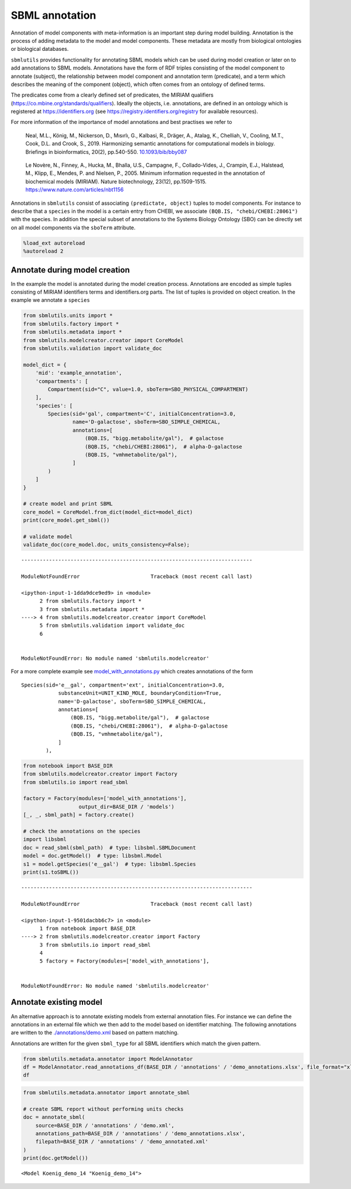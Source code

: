 SBML annotation
===============

Annotation of model components with meta-information is an important
step during model building. Annotation is the process of adding metadata
to the model and model components. These metadata are mostly from
biological ontologies or biological databases.

``sbmlutils`` provides functionality for annotating SBML models which
can be used during model creation or later on to add annotations to SBML
models. Annotations have the form of RDF triples consisting of the model
component to annotate (subject), the relationship between model
component and annotation term (predicate), and a term which describes
the meaning of the component (object), which often comes from an
ontology of defined terms.

The predicates come from a clearly defined set of predicates, the MIRIAM
qualifiers (https://co.mbine.org/standards/qualifiers). Ideally the
objects, i.e. annotations, are defined in an ontology which is
registered at https://identifiers.org (see
https://registry.identifiers.org/registry for available resources).

For more information of the importance of model annotations and best
practises we refer to

   Neal, M.L., König, M., Nickerson, D., Mısırlı, G., Kalbasi, R.,
   Dräger, A., Atalag, K., Chelliah, V., Cooling, M.T., Cook, D.L. and
   Crook, S., 2019. Harmonizing semantic annotations for computational
   models in biology. Briefings in bioinformatics, 20(2), pp.540-550.
   `10.1093/bib/bby087 <https://doi.org/10.1093/bib/bby087>`__

..

   Le Novère, N., Finney, A., Hucka, M., Bhalla, U.S., Campagne, F.,
   Collado-Vides, J., Crampin, E.J., Halstead, M., Klipp, E., Mendes, P.
   and Nielsen, P., 2005. Minimum information requested in the
   annotation of biochemical models (MIRIAM). Nature biotechnology,
   23(12), pp.1509-1515. https://www.nature.com/articles/nbt1156

Annotations in ``sbmlutils`` consist of associating
``(predictate, object)`` tuples to model components. For instance to
describe that a ``species`` in the model is a certain entry from CHEBI,
we associate ``(BQB.IS, "chebi/CHEBI:28061")`` with the species. In
addition the special subset of annotations to the Systems Biology
Ontology (SBO) can be directly set on all model components via the
``sboTerm`` attribute.

.. code:: ipython3

    %load_ext autoreload
    %autoreload 2

Annotate during model creation
~~~~~~~~~~~~~~~~~~~~~~~~~~~~~~

In the example the model is annotated during the model creation process.
Annotations are encoded as simple tuples consisting of MIRIAM
identifiers terms and identifiers.org parts. The list of tuples is
provided on object creation. In the example we annotate a ``species``

.. code:: ipython3

    from sbmlutils.units import *
    from sbmlutils.factory import *
    from sbmlutils.metadata import *
    from sbmlutils.modelcreator.creator import CoreModel
    from sbmlutils.validation import validate_doc
    
    model_dict = {
        'mid': 'example_annotation',
        'compartments': [
            Compartment(sid="C", value=1.0, sboTerm=SBO_PHYSICAL_COMPARTMENT)
        ],
        'species': [
            Species(sid='gal', compartment='C', initialConcentration=3.0,
                    name='D-galactose', sboTerm=SBO_SIMPLE_CHEMICAL,
                    annotations=[
                        (BQB.IS, "bigg.metabolite/gal"),  # galactose
                        (BQB.IS, "chebi/CHEBI:28061"),  # alpha-D-galactose
                        (BQB.IS, "vmhmetabolite/gal"),
                    ]
            )
        ]
    }
    
    # create model and print SBML
    core_model = CoreModel.from_dict(model_dict=model_dict)
    print(core_model.get_sbml())
    
    # validate model
    validate_doc(core_model.doc, units_consistency=False);


::


    ---------------------------------------------------------------------------

    ModuleNotFoundError                       Traceback (most recent call last)

    <ipython-input-1-1dda9dce9ed9> in <module>
          2 from sbmlutils.factory import *
          3 from sbmlutils.metadata import *
    ----> 4 from sbmlutils.modelcreator.creator import CoreModel
          5 from sbmlutils.validation import validate_doc
          6 


    ModuleNotFoundError: No module named 'sbmlutils.modelcreator'


For a more complete example see
`model_with_annotations.py <./model_with_annotations.py>`__ which
creates annotations of the form

::

       Species(sid='e__gal', compartment='ext', initialConcentration=3.0,
                   substanceUnit=UNIT_KIND_MOLE, boundaryCondition=True,
                   name='D-galactose', sboTerm=SBO_SIMPLE_CHEMICAL,
                   annotations=[
                       (BQB.IS, "bigg.metabolite/gal"),  # galactose
                       (BQB.IS, "chebi/CHEBI:28061"),  # alpha-D-galactose
                       (BQB.IS, "vmhmetabolite/gal"),
                   ]
               ),

.. code:: ipython3

    from notebook import BASE_DIR
    from sbmlutils.modelcreator.creator import Factory
    from sbmlutils.io import read_sbml
    
    factory = Factory(modules=['model_with_annotations'],
                      output_dir=BASE_DIR / 'models')
    [_, _, sbml_path] = factory.create()
    
    # check the annotations on the species
    import libsbml
    doc = read_sbml(sbml_path)  # type: libsbml.SBMLDocument
    model = doc.getModel()  # type: libsbml.Model
    s1 = model.getSpecies('e__gal')  # type: libsbml.Species
    print(s1.toSBML())


::


    ---------------------------------------------------------------------------

    ModuleNotFoundError                       Traceback (most recent call last)

    <ipython-input-1-9501dacbb6c7> in <module>
          1 from notebook import BASE_DIR
    ----> 2 from sbmlutils.modelcreator.creator import Factory
          3 from sbmlutils.io import read_sbml
          4 
          5 factory = Factory(modules=['model_with_annotations'],


    ModuleNotFoundError: No module named 'sbmlutils.modelcreator'


Annotate existing model
~~~~~~~~~~~~~~~~~~~~~~~

An alternative approach is to annotate existing models from external
annotation files. For instance we can define the annotations in an
external file which we then add to the model based on identifier
matching. The following annotations are written to the
`./annotations/demo.xml <./annotations/demo.xml>`__ based on pattern
matching.

Annotations are written for the given ``sbml_type`` for all SBML
identifiers which match the given pattern.

.. code:: ipython3

    from sbmlutils.metadata.annotator import ModelAnnotator
    df = ModelAnnotator.read_annotations_df(BASE_DIR / 'annotations' / 'demo_annotations.xlsx', file_format="xlsx")
    df




.. raw:: html

    <div>
    <style scoped>
        .dataframe tbody tr th:only-of-type {
            vertical-align: middle;
        }
    
        .dataframe tbody tr th {
            vertical-align: top;
        }
    
        .dataframe thead th {
            text-align: right;
        }
    </style>
    <table border="1" class="dataframe">
      <thead>
        <tr style="text-align: right;">
          <th></th>
          <th>pattern</th>
          <th>sbml_type</th>
          <th>annotation_type</th>
          <th>qualifier</th>
          <th>resource</th>
          <th>name</th>
        </tr>
      </thead>
      <tbody>
        <tr>
          <th>0</th>
          <td>NaN</td>
          <td>document</td>
          <td>rdf</td>
          <td>BQM_IS</td>
          <td>sbo/SBO:0000293</td>
          <td>non-spatial continuous framework</td>
        </tr>
        <tr>
          <th>1</th>
          <td>^demo_\d+$</td>
          <td>model</td>
          <td>rdf</td>
          <td>BQM_IS</td>
          <td>go/GO:0008152</td>
          <td>metabolic process</td>
        </tr>
        <tr>
          <th>3</th>
          <td>e</td>
          <td>compartment</td>
          <td>rdf</td>
          <td>BQB_IS</td>
          <td>sbo/SBO:0000290</td>
          <td>physical compartment</td>
        </tr>
        <tr>
          <th>4</th>
          <td>e</td>
          <td>compartment</td>
          <td>rdf</td>
          <td>BQB_IS</td>
          <td>go/GO:0005615</td>
          <td>extracellular space</td>
        </tr>
        <tr>
          <th>5</th>
          <td>e</td>
          <td>compartment</td>
          <td>rdf</td>
          <td>BQB_IS</td>
          <td>fma/FMA:70022</td>
          <td>extracellular space</td>
        </tr>
        <tr>
          <th>7</th>
          <td>m</td>
          <td>compartment</td>
          <td>rdf</td>
          <td>BQB_IS</td>
          <td>sbo/SBO:0000290</td>
          <td>physical compartment</td>
        </tr>
        <tr>
          <th>8</th>
          <td>m</td>
          <td>compartment</td>
          <td>rdf</td>
          <td>BQB_IS</td>
          <td>go/GO:0005886</td>
          <td>plasma membrane</td>
        </tr>
        <tr>
          <th>9</th>
          <td>m</td>
          <td>compartment</td>
          <td>rdf</td>
          <td>BQB_IS</td>
          <td>fma/FMA:63841</td>
          <td>plasma membrane</td>
        </tr>
        <tr>
          <th>11</th>
          <td>c</td>
          <td>compartment</td>
          <td>rdf</td>
          <td>BQB_IS</td>
          <td>sbo/SBO:0000290</td>
          <td>physical compartment</td>
        </tr>
        <tr>
          <th>12</th>
          <td>c</td>
          <td>compartment</td>
          <td>rdf</td>
          <td>BQB_IS</td>
          <td>go/GO:0005623</td>
          <td>cell</td>
        </tr>
        <tr>
          <th>13</th>
          <td>c</td>
          <td>compartment</td>
          <td>rdf</td>
          <td>BQB_IS</td>
          <td>fma/FMA:68646</td>
          <td>cell</td>
        </tr>
        <tr>
          <th>15</th>
          <td>^Km_\w+$</td>
          <td>parameter</td>
          <td>rdf</td>
          <td>BQB_IS</td>
          <td>sbo/SBO:0000027</td>
          <td>Michaelis constant</td>
        </tr>
        <tr>
          <th>16</th>
          <td>^Keq_\w+$</td>
          <td>parameter</td>
          <td>rdf</td>
          <td>BQB_IS</td>
          <td>sbo/SBO:0000281</td>
          <td>equilibrium constant</td>
        </tr>
        <tr>
          <th>17</th>
          <td>^Vmax_\w+$</td>
          <td>parameter</td>
          <td>rdf</td>
          <td>BQB_IS</td>
          <td>sbo/SBO:0000186</td>
          <td>maximal velocity</td>
        </tr>
        <tr>
          <th>19</th>
          <td>^\w{1}__A$</td>
          <td>species</td>
          <td>rdf</td>
          <td>BQB_IS</td>
          <td>sbo/SBO:0000247</td>
          <td>simple chemical</td>
        </tr>
        <tr>
          <th>20</th>
          <td>^\w{1}__B$</td>
          <td>species</td>
          <td>rdf</td>
          <td>BQB_IS</td>
          <td>sbo/SBO:0000247</td>
          <td>simple chemical</td>
        </tr>
        <tr>
          <th>21</th>
          <td>^\w{1}__C$</td>
          <td>species</td>
          <td>rdf</td>
          <td>BQB_IS</td>
          <td>sbo/SBO:0000247</td>
          <td>simple chemical</td>
        </tr>
        <tr>
          <th>22</th>
          <td>^\w{1}__\w+$</td>
          <td>species</td>
          <td>formula</td>
          <td>NaN</td>
          <td>C6H12O6</td>
          <td>NaN</td>
        </tr>
        <tr>
          <th>23</th>
          <td>^\w{1}__\w+$</td>
          <td>species</td>
          <td>charge</td>
          <td>NaN</td>
          <td>0</td>
          <td>NaN</td>
        </tr>
        <tr>
          <th>24</th>
          <td>^b\w{1}$</td>
          <td>reaction</td>
          <td>rdf</td>
          <td>BQB_IS</td>
          <td>sbo/SBO:0000185</td>
          <td>transport reaction</td>
        </tr>
        <tr>
          <th>25</th>
          <td>^v\w{1}$</td>
          <td>reaction</td>
          <td>rdf</td>
          <td>BQB_IS</td>
          <td>sbo/SBO:0000176</td>
          <td>biochemical reaction</td>
        </tr>
      </tbody>
    </table>
    </div>



.. code:: ipython3

    from sbmlutils.metadata.annotator import annotate_sbml
    
    # create SBML report without performing units checks
    doc = annotate_sbml(
        source=BASE_DIR / 'annotations' / 'demo.xml', 
        annotations_path=BASE_DIR / 'annotations' / 'demo_annotations.xlsx', 
        filepath=BASE_DIR / 'annotations' / 'demo_annotated.xml'
    )
    print(doc.getModel())


.. parsed-literal::

    <Model Koenig_demo_14 "Koenig_demo_14">


